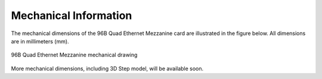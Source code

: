 Mechanical Information
======================

The mechanical dimensions of the 96B Quad Ethernet Mezzanine card are illustrated
in the figure below. All dimensions are in millimeters (mm).

.. figure:: images/96b-quad-ethernet-mec-top.jpg
    :align: center
    :name: 96b-quad-ethernet-mec-top
    
    96B Quad Ethernet Mezzanine mechanical drawing

More mechanical dimensions, including 3D Step model, will be available soon.
